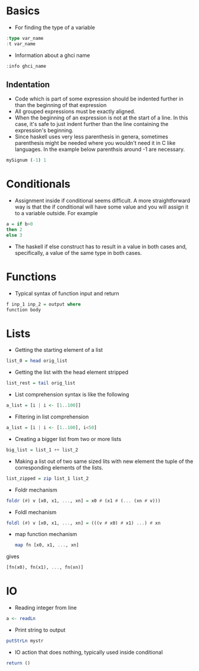 * Basics
- For finding the type of a variable
#+BEGIN_SRC haskell
  :type var_name
  :t var_name
#+END_SRC
- Information about a ghci name
#+BEGIN_SRC haskell
:info ghci_name
#+END_SRC
** Indentation
- Code which is part of some expression should be indented further in than the beginning of that expression
- All grouped expressions must be exactly aligned.
- When the beginning of an expression is not at the start of a line. In this case, it's safe to just indent further than the line containing the expression's beginning.
- Since haskell uses very less parenthesis in genera, sometimes parenthesis might be needed where you wouldn't need it in C like languages. In the example below parenthsis around -1 are necessary.
#+BEGIN_SRC haskell
mySignum (-1) 1
#+END_SRC

* Conditionals
- Assignment inside if conditional seems difficult. A more straightforward way is that the if conditional will have some value and you will assign it to a variable outside. For example
#+BEGIN_SRC haskell
a = if b>0
then 2
else 3
#+END_SRC
- The haskell if else construct has to result in a value in both cases and, specifically, a value of the same type in both cases.

* Functions
- Typical syntax of function input and return
#+BEGIN_SRC haskell
  f inp_1 inp_2 = output where
  function body
#+END_SRC

* Lists
- Getting the starting element of a list
#+BEGIN_SRC haskell
list_0 = head orig_list
#+END_SRC
- Getting the list with the head element stripped
#+BEGIN_SRC haskell
list_rest = tail orig_list
#+END_SRC
- List comprehension syntax is like the following
#+BEGIN_SRC haskell
a_list = [i | i <- [1..100]]
#+END_SRC
- Filtering in list comprehension
#+BEGIN_SRC haskell
a_list = [i | i <- [1..100], i<50]
#+END_SRC
- Creating a bigger list from two or more lists
#+BEGIN_SRC haskell
big_list = list_1 ++ list_2
#+END_SRC
- Making a list out of two same sized lits with new element the tuple of the corresponding elements of the lists.
#+BEGIN_SRC haskell
list_zipped = zip list_1 list_2
#+END_SRC
- Foldr mechanism
#+BEGIN_SRC haskell
foldr (#) v [x0, x1, ..., xn] = x0 # (x1 # (... (xn # v)))
#+END_SRC
- Foldl mechanism
#+BEGIN_SRC haskell
foldl (#) v [x0, x1, ..., xn] = (((v # x0) # x1) ...) # xn
#+END_SRC
- map function mechanism
  #+BEGIN_SRC haskell
    map fn [x0, x1, ..., xn]
#+END_SRC
gives
#+BEGIN_SRC haskell
    [fn(x0), fn(x1), ..., fn(xn)]
#+END_SRC

* IO
- Reading integer from line
#+BEGIN_SRC haskell
a <- readLn
#+END_SRC
- Print string to output
#+BEGIN_SRC haskell
putStrLn mystr
#+END_SRC
- IO action that does nothing, typically used inside conditional
#+BEGIN_SRC haskell
return ()
#+END_SRC
